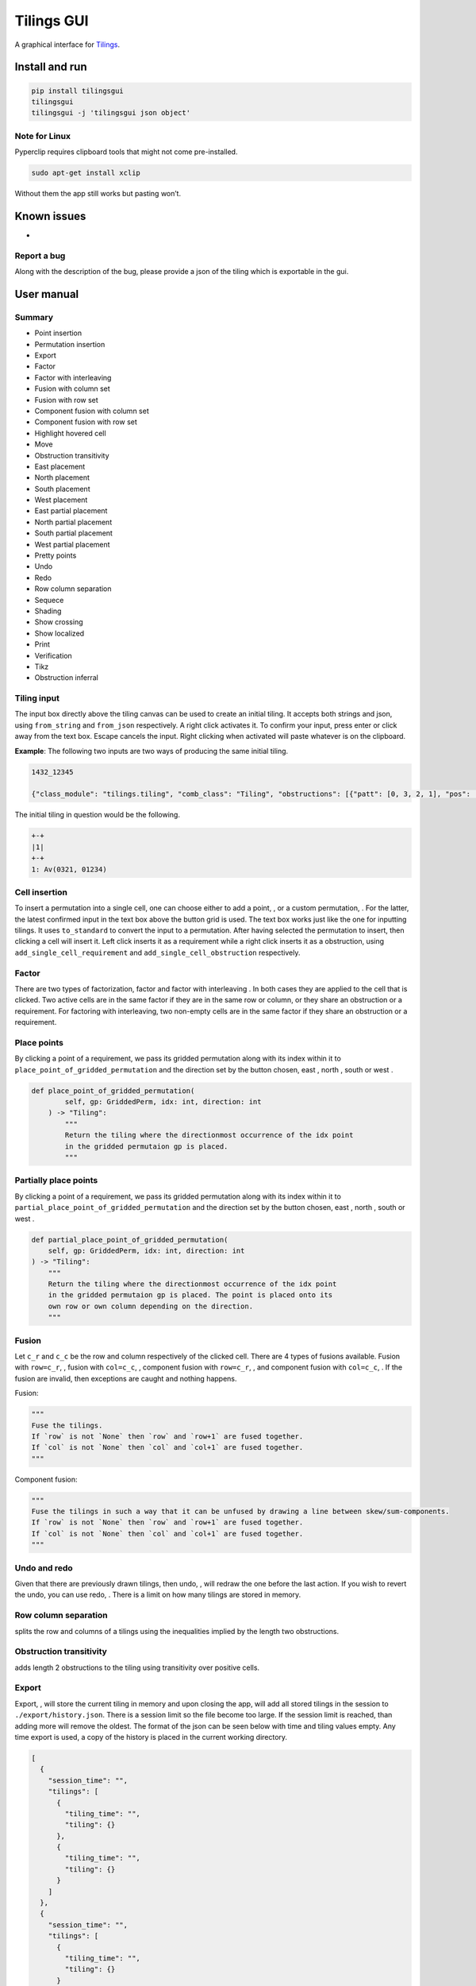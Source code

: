 Tilings GUI
===========

A graphical interface for `Tilings`_.

Install and run
---------------

.. code:: sh

   pip install tilingsgui
   tilingsgui
   tilingsgui -j 'tilingsgui json object'

Note for Linux
~~~~~~~~~~~~~~

Pyperclip requires clipboard tools that might not come pre-installed.

.. code:: sh

   sudo apt-get install xclip

Without them the app still works but pasting won’t.

Known issues
------------
* 

Report a bug
~~~~~~~~~~~~
Along with the description of the bug, please provide a json of the tiling which is exportable in the gui.

User manual
-----------

Summary
~~~~~~~
* |add_point| Point insertion
* |add_custom| Permutation insertion
* |export| Export
* |factor| Factor
* |factor_int| Factor with interleaving
* |fusion_c| Fusion with column set
* |fusion_r| Fusion with row set
* |fusion_comp_c| Component fusion with column set
* |fusion_comp_r| Component fusion with row set
* |htc| Highlight hovered cell
* |move| Move
* |obstr_trans| Obstruction transitivity
* |place_east| East placement
* |place_north| North placement
* |place_south| South placement
* |place_west| West placement
* |pplace_east| East partial placement
* |pplace_north| North partial placement
* |pplace_south| South partial placement
* |pplace_west| West partial placement
* |pretty| Pretty points
* |undo| Undo
* |redo| Redo
* |rowcolsep| Row column separation
* |sequence| Sequece
* |shading| Shading
* |show_cross| Show crossing
* |show_local| Show localized
* |str| Print
* |verification| Verification
* |tikz| Tikz
* |obstruction_inferral| Obstruction inferral

Tiling input
~~~~~~~~~~~~
The input box directly above the tiling canvas can be used to create an initial tiling. It accepts both strings and json, using ``from_string`` and ``from_json`` respectively. A right click activates it. To confirm your input, press enter or click away from the text box. Escape cancels the input. Right clicking when activated will paste whatever is on the clipboard.

**Example**:
The following two inputs are two ways of producing the same initial tiling.

.. code::

   1432_12345
   
   {"class_module": "tilings.tiling", "comb_class": "Tiling", "obstructions": [{"patt": [0, 3, 2, 1], "pos": [[0, 0], [0, 0], [0, 0], [0, 0]]}, {"patt": [0, 1, 2, 3, 4], "pos": [[0, 0], [0, 0], [0, 0], [0, 0], [0, 0]]}], "requirements": [], "assumptions": []}
   
The initial tiling in question would be the following.

.. code:: sh

   +-+
   |1|
   +-+
   1: Av(0321, 01234)
   

Cell insertion
~~~~~~~~~~~~~~
To insert a permutation into a single cell, one can choose either to add a point, |add_point|, or a custom permutation, |add_custom|. For the latter, the latest confirmed input in the text box above the button grid is used. The text box works just like the one for inputting tilings. It uses ``to_standard`` to convert the input to a permutation. After having selected the permutation to insert, then clicking a cell will insert it. Left click inserts it as a requirement while a right click inserts it as a obstruction, using ``add_single_cell_requirement`` and ``add_single_cell_obstruction`` respectively.

Factor
~~~~~~
There are two types of factorization, factor |factor| and factor with interleaving |factor_int|. In both cases they are applied to the cell that is clicked. Two active cells are in the same factor if they are in the same row or column, or they share an obstruction or a requirement. For factoring with interleaving, two non-empty cells are in the same factor if they share an obstruction or a requirement.

Place points
~~~~~~~~~~~~
By clicking a point of a requirement, we pass its gridded permutation along with its index within it to ``place_point_of_gridded_permutation`` and the direction set by the button chosen, east |place_east|, north |place_north|, south |place_south| or west |place_west|.

.. code:: python

   def place_point_of_gridded_permutation(
           self, gp: GriddedPerm, idx: int, direction: int
       ) -> "Tiling":
           """
           Return the tiling where the directionmost occurrence of the idx point
           in the gridded permutaion gp is placed.
           """

Partially place points
~~~~~~~~~~~~~~~~~~~~~~
By clicking a point of a requirement, we pass its gridded permutation along with its index within it to ``partial_place_point_of_gridded_permutation`` and the direction set by the button chosen, east |pplace_east|, north |pplace_north|, south |pplace_south| or west |pplace_west|.

.. code:: python

    def partial_place_point_of_gridded_permutation(
        self, gp: GriddedPerm, idx: int, direction: int
    ) -> "Tiling":
        """
        Return the tiling where the directionmost occurrence of the idx point
        in the gridded permutaion gp is placed. The point is placed onto its
        own row or own column depending on the direction.
        """

Fusion
~~~~~~
Let ``c_r`` and ``c_c`` be the row and column respectively of the clicked cell. There are 4 types of fusions available. Fusion with ``row=c_r``, |fusion_r|, fusion with ``col=c_c``, |fusion_c|, component fusion with ``row=c_r``, |fusion_comp_r|, and component fusion with ``col=c_c``, |fusion_comp_c|. If the fusion are invalid, then exceptions are caught and nothing happens. 

Fusion:

.. code:: python

   """
   Fuse the tilings.
   If `row` is not `None` then `row` and `row+1` are fused together.
   If `col` is not `None` then `col` and `col+1` are fused together.
   """

Component fusion:

.. code:: python

   """
   Fuse the tilings in such a way that it can be unfused by drawing a line between skew/sum-components.
   If `row` is not `None` then `row` and `row+1` are fused together.
   If `col` is not `None` then `col` and `col+1` are fused together.
   """

Undo and redo
~~~~~~~~~~~~~
Given that there are previously drawn tilings, then undo, |undo|, will redraw the one before the last action. If you wish to revert the undo, you can use redo, |redo|. There is a limit on how many tilings are stored in memory.

Row column separation
~~~~~~~~~~~~~~~~~~~~~
|rowcolsep| splits the row and columns of a tilings using the inequalities implied by the length two obstructions.

Obstruction transitivity
~~~~~~~~~~~~~~~~~~~~~~~~
|obstr_trans| adds length 2 obstructions to the tiling using transitivity over positive cells.

Export
~~~~~~
Export, |export|, will store the current tiling in memory and upon closing the app, will add all stored tilings in the session to ``./export/history.json``. There is a session limit so the file become too large. If the session limit is reached, than adding more will remove the oldest. The format of the json can be seen below with time and tiling values empty. Any time export is used, a copy of the history is placed in the current working directory.

.. code:: JSON

  [
    {
      "session_time": "",
      "tilings": [
        {
          "tiling_time": "",
          "tiling": {}
        },
        {
          "tiling_time": "",
          "tiling": {}
        }
      ]
    },
    {
      "session_time": "",
      "tilings": [
        {
          "tiling_time": "",
          "tiling": {}
        }
      ]
    }
  ]

Print
~~~~~
Writing the current tiling to ``stdout``, |str|, will produce both the ``__str__`` and ``__repr__`` representation of the tiling. An example output is shown below.

.. code:: sh

   +-+-+-+
   | |●| |
   +-+-+-+
   |1| |1|
   +-+-+-+
   1: Av(021)
   ●: point
   Crossing obstructions:
   01: (0, 0), (2, 0)
   Requirement 0:
   0: (1, 1)

   Tiling(obstructions=(GriddedPerm(Perm((0,)), ((0, 1),)), GriddedPerm(Perm((0,)), ((1, 0),)), GriddedPerm(Perm((0,)), ((2, 1),)), GriddedPerm(Perm((0, 1)), ((0, 0), (2, 0))), GriddedPerm(Perm((0, 1)), ((1, 1), (1, 1))), GriddedPerm(Perm((1, 0)), ((1, 1), (1, 1))), GriddedPerm(Perm((0, 2, 1)), ((0, 0), (0, 0), (0, 0))), GriddedPerm(Perm((0, 2, 1)), ((2, 0), (2, 0), (2, 0)))), requirements=((GriddedPerm(Perm((0,)), ((1, 1),)),),), assumptions=())

Sequence
~~~~~~~~
The first few terms of the sequence of gridded permutations griddable on the current tiling can be written to ``stdout``, |sequence|, where for example the following tiling

.. code:: sh

   +-+-+-+-+
   | |●| | |
   +-+-+-+-+
   |1| |1| |
   +-+-+-+-+
   | | | |●|
   +-+-+-+-+
   | | |1| |
   +-+-+-+-+
   1: Av(021)
   ●: point
   Crossing obstructions:
   01: (0, 2), (2, 2)
   01: (2, 0), (2, 2)
   Requirement 0:
   0: (1, 3)
   Requirement 1:
   0: (3, 1)

would produce this output.

.. code:: sh

   [0, 0, 1, 3, 9, 28, 90, 297]

Shading
~~~~~~~
With shading on, |shading|, then a 1 restriction is not drawn as a point but rather as a filled cell.

Pretty points
~~~~~~~~~~~~~
With pretty points on, |pretty|, then 12 and 21 restrictions along with a 1 requirement within the same cell are drawn as a single point.

Show localized
~~~~~~~~~~~~~~
With localized shown, |show_local|, requirements and obstructions that are contained in a single cell are shown. Without it they are not.

Show crossing
~~~~~~~~~~~~~
With crossing shown, |show_cross|, requirements and obstructions that reach across different cells are shown. Without it they are not.

Highlight hovered cell
~~~~~~~~~~~~~~~~~~~~~~
Turning on the hovered cell highlighting, |htc|, obstructions in the hovered cell are colored differently.

Obstruction inferral
~~~~~~~~~~~~~~~~~~~~
Add all obstructions up to a length that does not change the set of gridded permutations. Pressing |obstruction_inferral| will use the upper right input box to determine the lenght. It is maxed at 7 and defaults to 3.

Tikz
~~~~
Use |tikz| to produce the current tiling with the current positions as a tikz figure.

Verification
~~~~~~~~~~~~
Given a tiling ``t``, the verification button, |verification|, will produce the following result.

.. code:: python

   [
      BasicVerificationStrategy().verified(t),
      DatabaseVerificationStrategy().verified(t),
      ElementaryVerificationStrategy().verified(t),
      InsertionEncodingVerificationStrategy().verified(t),
      LocallyFactorableVerificationStrategy().verified(t),
      LocalVerificationStrategy(no_factors=False).verified(t),
      MonotoneTreeVerificationStrategy().verified(t),
      OneByOneVerificationStrategy().verified(t)
   ]

An example output is shown below.

.. code:: sh

   BasicVerificationStrategy             : True
   DatabaseVerificationStrategy          : False
   ElementaryVerificationStrategy        : False
   InsertionEncodingVerificationStrategy : True
   LocallyFactorableVerificationStrategy : False
   LocalVerificationStrategy             : True
   MonotoneTreeVerificationStrategy      : False
   OneByOneVerificationStrategy          : True


.. _Tilings: https://github.com/PermutaTriangle/Tilings

.. |add_point| image:: https://raw.githubusercontent.com/PermutaTriangle/tilingsgui/develop/tilingsgui/resources/img/svg/add_point.svg
   :scale: 200 %
   :alt: img-error

.. |add_custom| image:: https://raw.githubusercontent.com/PermutaTriangle/tilingsgui/develop/tilingsgui/resources/img/svg/add_custom.svg
   :scale: 200 %
   :alt: img-error

.. |export| image:: https://raw.githubusercontent.com/PermutaTriangle/tilingsgui/develop/tilingsgui/resources/img/svg/export.svg
   :scale: 200 %
   :alt: img-error

.. |factor| image:: https://raw.githubusercontent.com/PermutaTriangle/tilingsgui/develop/tilingsgui/resources/img/svg/factor.svg
   :scale: 200 %
   :alt: img-error

.. |factor_int| image:: https://raw.githubusercontent.com/PermutaTriangle/tilingsgui/develop/tilingsgui/resources/img/svg/factor_int.svg
   :scale: 200 %
   :alt: img-error

.. |fusion_c| image:: https://raw.githubusercontent.com/PermutaTriangle/tilingsgui/develop/tilingsgui/resources/img/svg/fusion_c.svg
   :scale: 200 %
   :alt: img-error

.. |fusion_comp_c| image:: https://raw.githubusercontent.com/PermutaTriangle/tilingsgui/develop/tilingsgui/resources/img/svg/fusion_comp_c.svg
   :scale: 200 %
   :alt: img-error

.. |fusion_comp_r| image:: https://raw.githubusercontent.com/PermutaTriangle/tilingsgui/develop/tilingsgui/resources/img/svg/fusion_comp_r.svg
   :scale: 200 %
   :alt: img-error

.. |fusion_r| image:: https://raw.githubusercontent.com/PermutaTriangle/tilingsgui/develop/tilingsgui/resources/img/svg/fusion_r.svg
   :scale: 200 %
   :alt: img-error

.. |htc| image:: https://raw.githubusercontent.com/PermutaTriangle/tilingsgui/develop/tilingsgui/resources/img/svg/htc.svg
   :scale: 200 %
   :alt: img-error

.. |move| image:: https://raw.githubusercontent.com/PermutaTriangle/tilingsgui/develop/tilingsgui/resources/img/svg/move.svg
   :scale: 200 %
   :alt: img-error

.. |obstr_trans| image:: https://raw.githubusercontent.com/PermutaTriangle/tilingsgui/develop/tilingsgui/resources/img/svg/obstr_trans.svg
   :scale: 200 %
   :alt: img-error

.. |place_east| image:: https://raw.githubusercontent.com/PermutaTriangle/tilingsgui/develop/tilingsgui/resources/img/svg/place_east.svg
   :scale: 200 %
   :alt: img-error

.. |place_north| image:: https://raw.githubusercontent.com/PermutaTriangle/tilingsgui/develop/tilingsgui/resources/img/svg/place_north.svg
   :scale: 200 %
   :alt: img-error

.. |place_south| image:: https://raw.githubusercontent.com/PermutaTriangle/tilingsgui/develop/tilingsgui/resources/img/svg/place_south.svg
   :scale: 200 %
   :alt: img-error

.. |place_west| image:: https://raw.githubusercontent.com/PermutaTriangle/tilingsgui/develop/tilingsgui/resources/img/svg/place_west.svg
   :scale: 200 %
   :alt: img-error

.. |pplace_east| image:: https://raw.githubusercontent.com/PermutaTriangle/tilingsgui/develop/tilingsgui/resources/img/svg/pplace_east.svg
   :scale: 200 %
   :alt: img-error

.. |pplace_north| image:: https://raw.githubusercontent.com/PermutaTriangle/tilingsgui/develop/tilingsgui/resources/img/svg/pplace_north.svg
   :scale: 200 %
   :alt: img-error

.. |pplace_south| image:: https://raw.githubusercontent.com/PermutaTriangle/tilingsgui/develop/tilingsgui/resources/img/svg/pplace_south.svg
   :scale: 200 %
   :alt: img-error

.. |pplace_west| image:: https://raw.githubusercontent.com/PermutaTriangle/tilingsgui/develop/tilingsgui/resources/img/svg/pplace_west.svg
   :scale: 200 %
   :alt: img-error

.. |pretty| image:: https://raw.githubusercontent.com/PermutaTriangle/tilingsgui/develop/tilingsgui/resources/img/svg/pretty.svg
   :scale: 200 %
   :alt: img-error

.. |redo| image:: https://raw.githubusercontent.com/PermutaTriangle/tilingsgui/develop/tilingsgui/resources/img/svg/redo.svg
   :scale: 200 %
   :alt: img-error

.. |rowcolsep| image:: https://raw.githubusercontent.com/PermutaTriangle/tilingsgui/develop/tilingsgui/resources/img/svg/rowcolsep.svg
   :scale: 200 %
   :alt: img-error

.. |sequence| image:: https://raw.githubusercontent.com/PermutaTriangle/tilingsgui/develop/tilingsgui/resources/img/svg/sequence.svg
   :scale: 200 %
   :alt: img-error

.. |shading| image:: https://raw.githubusercontent.com/PermutaTriangle/tilingsgui/develop/tilingsgui/resources/img/svg/shading.svg
   :scale: 200 %
   :alt: img-error

.. |show_cross| image:: https://raw.githubusercontent.com/PermutaTriangle/tilingsgui/develop/tilingsgui/resources/img/svg/show_cross.svg
   :scale: 200 %
   :alt: img-error

.. |show_local| image:: https://raw.githubusercontent.com/PermutaTriangle/tilingsgui/develop/tilingsgui/resources/img/svg/show_local.svg
   :scale: 200 %
   :alt: img-error

.. |str| image:: https://raw.githubusercontent.com/PermutaTriangle/tilingsgui/develop/tilingsgui/resources/img/svg/str.svg
   :scale: 200 %
   :alt: img-error

.. |undo| image:: https://raw.githubusercontent.com/PermutaTriangle/tilingsgui/develop/tilingsgui/resources/img/svg/undo.svg
   :scale: 200 %
   :alt: img-error

.. |verification| image:: https://raw.githubusercontent.com/PermutaTriangle/tilingsgui/develop/tilingsgui/resources/img/svg/verification.svg
   :scale: 200 %
   :alt: img-error

.. |tikz| image:: https://raw.githubusercontent.com/PermutaTriangle/tilingsgui/develop/tilingsgui/resources/img/svg/verification.svg
   :scale: 200 %
   :alt: img-error

.. |obstruction_inferral| image:: https://raw.githubusercontent.com/PermutaTriangle/tilingsgui/develop/tilingsgui/resources/img/svg/verification.svg
   :scale: 200 %
   :alt: img-error
